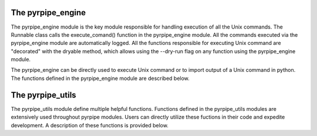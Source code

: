 The pyrpipe_engine
---------------------
The pyrpipe_engine module is the key module responsible for handling execution of all the Unix commands.
The Runnable class calls the execute_comand() function in the pyrpipe_engine module.
All the commands executed via the pyrpipe_engine module are automatically logged.
All the functions responsible for executing Unix command are "decorated" with the dryable method, which allows using the --dry-run flag on any function using the pyrpipe_engine module.

The pyrpipe_engine can be directly used to execute Unix command or to import output of a Unix command in python. The functions defined in the pyrpipe_engine module are described below.


The pyrpipe_utils
---------------------
The pyrpipe_utils module define multiple helpful functions. Functions defined in the pyrpipe_utils modules are extensively used throughout pyrpipe modules.
Users can directly utilize these fuctions in their code and expedite development.
A description of these functions is provided below.


============        ====================
Function            Description
------------        -----------------
__init__()          This is the constructor. It can take SRR accession, path to fastq files, or sra file as input. If accession if provided as input the files are downloaded via prefetch if they aren't preset on disk. It will automatically handle single-end and paired-end data.
download_sra()      This function downloads the sra file via prefetch.